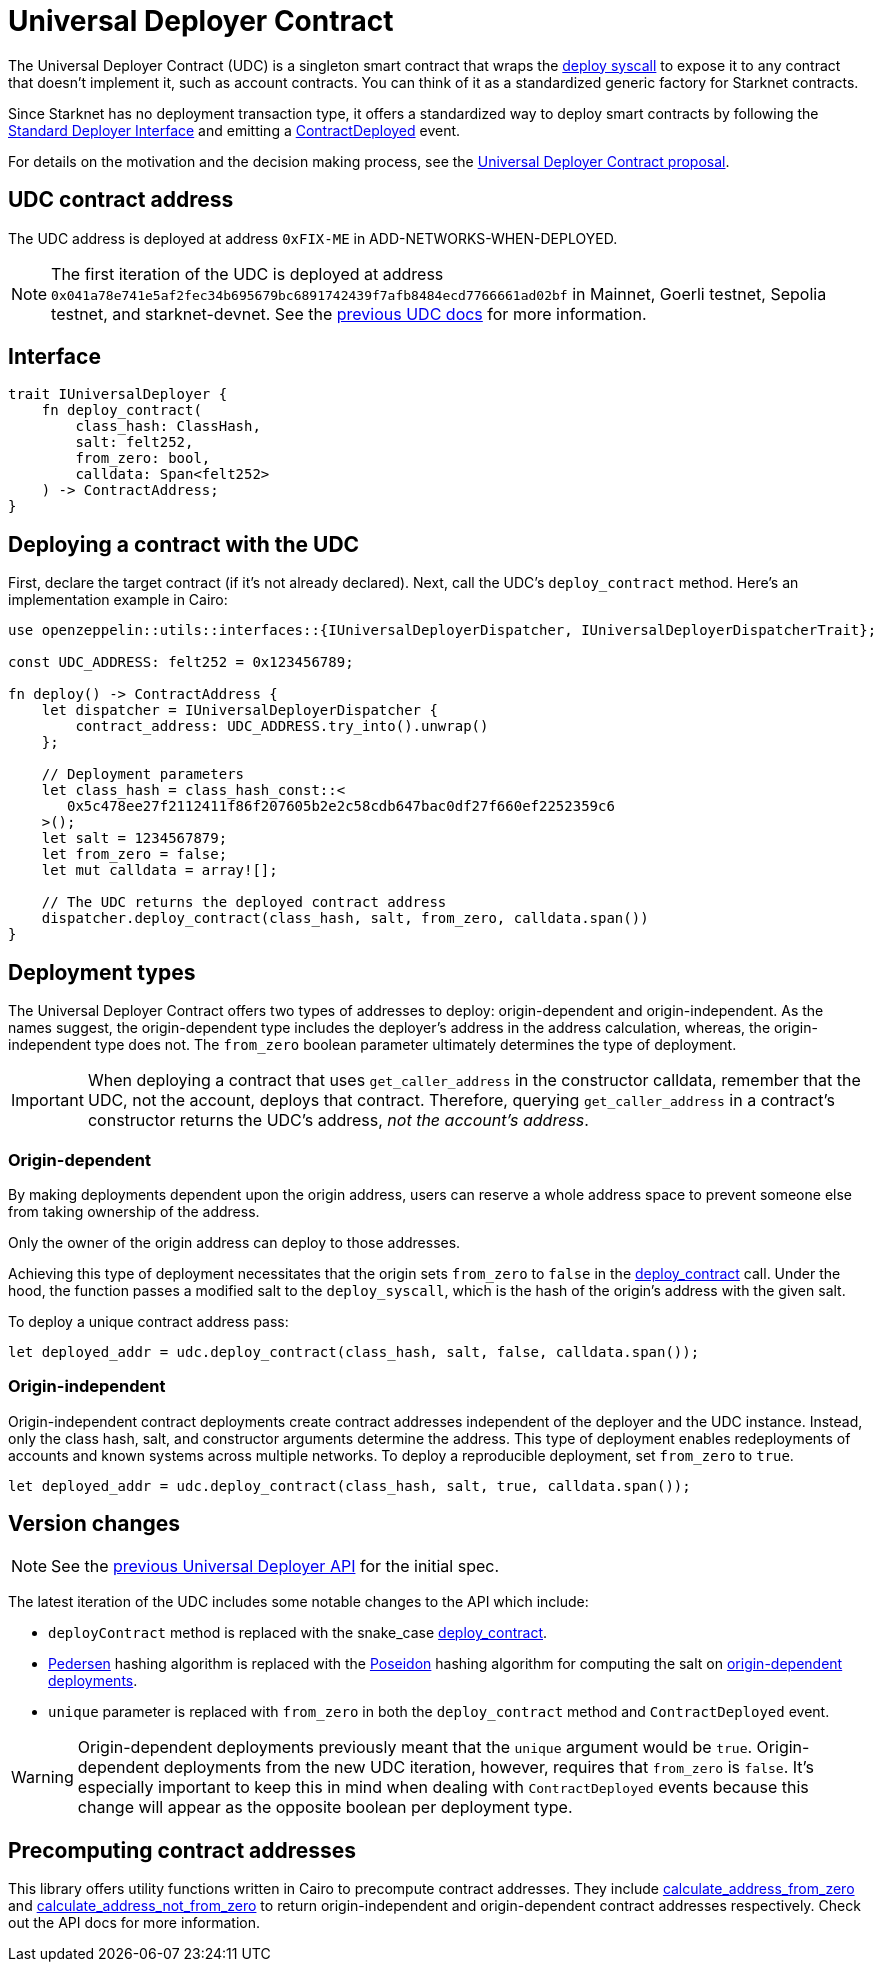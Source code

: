 = Universal Deployer Contract

:deploy-syscall: xref:architecture_and_concepts:Smart_Contracts/system-calls-cairo1.adoc#deploy[deploy syscall]
:deployer-interface: link:https://community.starknet.io/t/snip-deployer-contract-interface/2772[Standard Deployer Interface]
:interface-proposal: link:https://community.starknet.io/t/snip-deployer-contract-interface/2772[proposal for the standard deployer interface]
:udc-proposal: link:https://community.starknet.io/t/universal-deployer-contract-proposal/1864[Universal Deployer Contract proposal]
:previous-udc-docs: link:https://docs.openzeppelin.com/contracts-cairo/0.6.1/udc[previous UDC docs]
:deploy_contract: xref:/api/udc.adoc#UniversalDeployer-deploy_contract[deploy_contract]
:contract-deployed: xref:/api/udc.adoc#IUniversalDeployer-ContractDeployed[ContractDeployed]

The Universal Deployer Contract (UDC) is a singleton smart contract that wraps the {deploy-syscall} to expose it to any contract that doesn't implement it, such as account contracts. You can think of it as a standardized generic factory for Starknet contracts.

Since Starknet has no deployment transaction type, it offers a standardized way to deploy smart contracts by following the {deployer-interface} and emitting a {contract-deployed} event.

For details on the motivation and the decision making process, see the {udc-proposal}.

== UDC contract address

The UDC address is deployed at address `0xFIX-ME` in ADD-NETWORKS-WHEN-DEPLOYED.

NOTE: The first iteration of the UDC is deployed at address `0x041a78e741e5af2fec34b695679bc6891742439f7afb8484ecd7766661ad02bf` in Mainnet, Goerli testnet, Sepolia testnet, and starknet-devnet. See the {previous-udc-docs} for more information.

== Interface

[,javascript]
----
trait IUniversalDeployer {
    fn deploy_contract(
        class_hash: ClassHash,
        salt: felt252,
        from_zero: bool,
        calldata: Span<felt252>
    ) -> ContractAddress;
}
----

== Deploying a contract with the UDC

First, declare the target contract (if it's not already declared).
Next, call the UDC's `deploy_contract` method.
Here's an implementation example in Cairo:

[,javascript]
----
use openzeppelin::utils::interfaces::{IUniversalDeployerDispatcher, IUniversalDeployerDispatcherTrait};

const UDC_ADDRESS: felt252 = 0x123456789;

fn deploy() -> ContractAddress {
    let dispatcher = IUniversalDeployerDispatcher {
        contract_address: UDC_ADDRESS.try_into().unwrap()
    };

    // Deployment parameters
    let class_hash = class_hash_const::<
       0x5c478ee27f2112411f86f207605b2e2c58cdb647bac0df27f660ef2252359c6
    >();
    let salt = 1234567879;
    let from_zero = false;
    let mut calldata = array![];

    // The UDC returns the deployed contract address
    dispatcher.deploy_contract(class_hash, salt, from_zero, calldata.span())
}
----

== Deployment types

The Universal Deployer Contract offers two types of addresses to deploy: origin-dependent and origin-independent.
As the names suggest, the origin-dependent type includes the deployer's address in the address calculation,
whereas, the origin-independent type does not.
The `from_zero` boolean parameter ultimately determines the type of deployment.

[IMPORTANT]
====
When deploying a contract that uses `get_caller_address` in the constructor calldata, remember that the UDC, not the account, deploys that contract.
Therefore, querying `get_caller_address` in a contract's constructor returns the UDC's address, _not the account's address_.
====

=== Origin-dependent

By making deployments dependent upon the origin address, users can reserve a whole address space to prevent someone else from taking ownership of the address.

Only the owner of the origin address can deploy to those addresses.

Achieving this type of deployment necessitates that the origin sets `from_zero` to `false` in the {deploy_contract} call.
Under the hood, the function passes a modified salt to the `deploy_syscall`, which is the hash of the origin's address with the given salt.

To deploy a unique contract address pass:

[,js]
----
let deployed_addr = udc.deploy_contract(class_hash, salt, false, calldata.span());
----

=== Origin-independent

Origin-independent contract deployments create contract addresses independent of the deployer and the UDC instance.
Instead, only the class hash, salt, and constructor arguments determine the address.
This type of deployment enables redeployments of accounts and known systems across multiple networks.
To deploy a reproducible deployment, set `from_zero` to `true`.

[source,cairo]
----
let deployed_addr = udc.deploy_contract(class_hash, salt, true, calldata.span());
----

== Version changes

:pedersen: link:https://docs.starknet.io/documentation/architecture_and_concepts/Cryptography/hash-functions/#pedersen_hash[Pedersen]
:poseidon: link:https://docs.starknet.io/documentation/architecture_and_concepts/Cryptography/hash-functions/#poseidon_hash[Poseidon]
:origin-dependent-deployments: xref:origin_dependent[origin-dependent deployments]
:previous-udc-api: link:https://docs.openzeppelin.com/contracts-cairo/0.6.1/udc#api_specification[previous Universal Deployer API]

NOTE: See the {previous-udc-api} for the initial spec.

The latest iteration of the UDC includes some notable changes to the API which include:

* `deployContract` method is replaced with the snake_case {deploy_contract}.
* {pedersen} hashing algorithm is replaced with the {poseidon} hashing algorithm for computing the salt on {origin-dependent-deployments}.
* `unique` parameter is replaced with `from_zero` in both the `deploy_contract` method and `ContractDeployed` event.

WARNING: Origin-dependent deployments previously meant that the `unique` argument would be `true`.
Origin-dependent deployments from the new UDC iteration, however, requires that `from_zero` is `false`.
It's especially important to keep this in mind when dealing with `ContractDeployed` events because this change will appear as the opposite boolean per deployment type.

== Precomputing contract addresses

:calculate_address_from_zero: xref:/utilities.adoc#universal_deployer-calculate_contract_address_from_zero[calculate_address_from_zero]
:calculate_address_not_from_zero: xref:/utilities.adoc#universal_deployer-calculate_contract_address_not_from_zero[calculate_address_not_from_zero]

This library offers utility functions written in Cairo to precompute contract addresses.
They include {calculate_address_from_zero} and {calculate_address_not_from_zero} to return origin-independent and origin-dependent contract addresses respectively.
Check out the API docs for more information.
